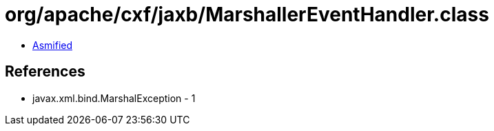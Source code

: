 = org/apache/cxf/jaxb/MarshallerEventHandler.class

 - link:MarshallerEventHandler-asmified.java[Asmified]

== References

 - javax.xml.bind.MarshalException - 1
